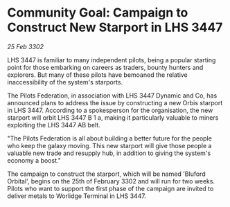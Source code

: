 * Community Goal: Campaign to Construct New Starport in LHS 3447

/25 Feb 3302/

LHS 3447 is familiar to many independent pilots, being a popular starting point for those embarking on careers as traders, bounty hunters and explorers. But many of these pilots have bemoaned the relative inaccessibility of the system's starports. 

The Pilots Federation, in association with LHS 3447 Dynamic and Co, has announced plans to address the issue by constructing a new Orbis starport in LHS 3447. According to a spokesperson for the organisation, the new starport will orbit LHS 3447 B 1 a, making it particularly valuable to miners exploiting the LHS 3447 AB belt. 

"The Pilots Federation is all about building a better future for the people who keep the galaxy moving. This new starport will give those people a valuable new trade and resupply hub, in addition to giving the system's economy a boost." 

The campaign to construct the starport, which will be named 'Bluford Orbital', begins on the 25th of February 3302 and will run for two weeks. Pilots who want to support the first phase of the campaign are invited to deliver metals to Worlidge Terminal in LHS 3447.